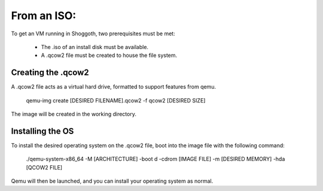 ============
From an ISO:
============
To get an VM running in Shoggoth, two prerequisites must be met:

   - The .iso of an install disk must be available.
   - A .qcow2 file must be created to house the file system.


Creating the .qcow2
-------------------

A .qcow2 file acts as a virtual hard drive, formatted to support features from qemu.

    qemu-img create [DESIRED FILENAME].qcow2 -f qcow2 [DESIRED SIZE]

The image will be created in the working directory.

Installing the OS
-----------------

To install the desired operating system on the .qcow2 file, boot into the image file with the following command:

   ./qemu-system-x86_64 -M [ARCHITECTURE] -boot d -cdrom [IMAGE FILE] -m [DESIRED MEMORY] -hda [QCOW2 FILE]


Qemu will then be launched, and you can install your operating system as normal.
